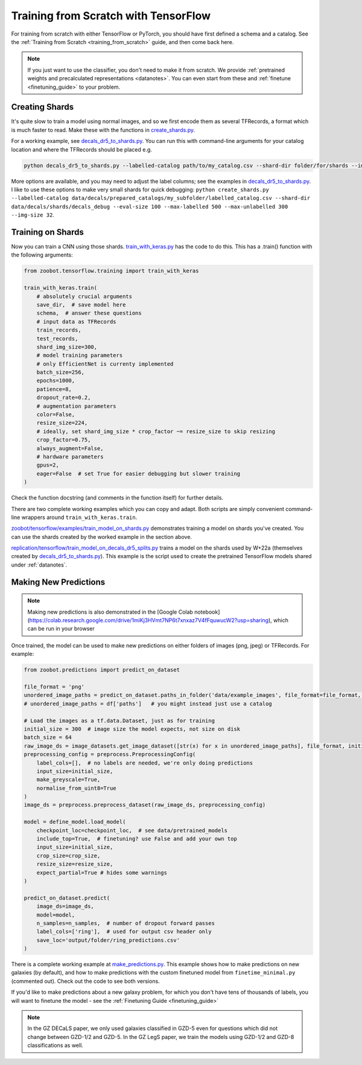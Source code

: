 .. _training_with_tensorflow:

Training from Scratch with TensorFlow
=========================================

For training from scratch with either TensorFlow or PyTorch, you should have first defined a schema and a catalog. See the :ref:`Training from Scratch <training_from_scratch>` guide, and then come back here.

.. note:: 

    If you just want to use the classifier, you don't need to make it from scratch.
    We provide :ref:`pretrained weights and precalculated representations <datanotes>`.
    You can even start from these and :ref:`finetune <finetuning_guide>` to your problem.


Creating Shards
-----------------

It's quite slow to train a model using normal images, and so we first encode them as several TFRecords, a format which is much faster to read.
Make these with the functions in `create_shards.py <https://github.com/mwalmsley/zoobot/blob/main/zoobot/tensorflow/data_utils/create_shards.py>`__.

For a working example, see `decals_dr5_to_shards.py <https://github.com/mwalmsley/zoobot/blob/main/zoobot/tensorflow/examples/decals_dr5_to_shards.py>`__.
You can run this with command-line arguments for your catalog location and where the TFRecords should be placed e.g.

.. code-block:: bash

    python decals_dr5_to_shards.py --labelled-catalog path/to/my_catalog.csv --shard-dir folder/for/shards --img-size 300  --eval-size 5000

More options are available, and you may need to adjust the label columns; see the examples in `decals_dr5_to_shards.py <https://github.com/mwalmsley/zoobot/blob/main/zoobot/tensorflow/examples/decals_dr5_to_shards.py>`__.
I like to use these options to make very small shards for quick debugging: ``python create_shards.py --labelled-catalog data/decals/prepared_catalogs/my_subfolder/labelled_catalog.csv --shard-dir data/decals/shards/decals_debug --eval-size 100 --max-labelled 500 --max-unlabelled 300 --img-size 32``.

Training on Shards
--------------------

Now you can train a CNN using those shards. 
`train_with_keras.py <https://github.com/mwalmsley/zoobot/blob/main/zoobot/training/train_with_keras.py>`__ has the code to do this.
This has a .train() function with the following arguments:

.. code-block:: python

    from zoobot.tensorflow.training import train_with_keras

    train_with_keras.train(
        # absolutely crucial arguments
        save_dir,  # save model here
        schema,  # answer these questions
        # input data as TFRecords
        train_records,
        test_records,
        shard_img_size=300,
        # model training parameters
        # only EfficientNet is currenty implemented
        batch_size=256,
        epochs=1000,
        patience=8,
        dropout_rate=0.2,
        # augmentation parameters
        color=False,
        resize_size=224,
        # ideally, set shard_img_size * crop_factor ~= resize_size to skip resizing
        crop_factor=0.75,
        always_augment=False,
        # hardware parameters
        gpus=2,
        eager=False  # set True for easier debugging but slower training
    )

Check the function docstring (and comments in the function itself) for further details.

There are two complete working examples which you can copy and adapt. Both scripts are simply convenient command-line wrappers around ``train_with_keras.train``.

`zoobot/tensorflow/examples/train_model_on_shards.py <https://github.com/mwalmsley/zoobot/blob/main/zoobot/tensorflow/examples/train_model_on_catalog.py>`__ demonstrates training a model on shards you've created. 
You can use the shards created by the worked example in the section above.

`replication/tensorflow/train_model_on_decals_dr5_splits.py <https://github.com/mwalmsley/zoobot/blob/main/zoobot/tensorflow/examples/train_model.py>`__
trains a model on the shards used by W+22a (themselves created by `decals_dr5_to_shards.py <https://github.com/mwalmsley/zoobot/blob/main/zoobot/tensorflow/examples/decals_dr5_to_shards.py>`__).
This example is the script used to create the pretrained TensorFlow models shared under :ref:`datanotes`.


Making New Predictions
--------------------------

.. note:: 

    Making new predictions is also demonstrated in the [Google Colab notebook](https://colab.research.google.com/drive/1miKj3HVmt7NP6t7xnxaz7V4fFquwucW2?usp=sharing), which can be run in your browser

Once trained, the model can be used to make new predictions on either folders of images (png, jpeg) or TFRecords. For example:

.. code-block:: python

    from zoobot.predictions import predict_on_dataset

    file_format = 'png'
    unordered_image_paths = predict_on_dataset.paths_in_folder('data/example_images', file_format=file_format, recursive=False)
    # unordered_image_paths = df['paths']   # you might instead just use a catalog

    # Load the images as a tf.data.Dataset, just as for training
    initial_size = 300  # image size the model expects, not size on disk
    batch_size = 64
    raw_image_ds = image_datasets.get_image_dataset([str(x) for x in unordered_image_paths], file_format, initial_size, batch_size)
    preprocessing_config = preprocess.PreprocessingConfig(
        label_cols=[],  # no labels are needed, we're only doing predictions
        input_size=initial_size,
        make_greyscale=True,
        normalise_from_uint8=True
    )
    image_ds = preprocess.preprocess_dataset(raw_image_ds, preprocessing_config)

    model = define_model.load_model(
        checkpoint_loc=checkpoint_loc,  # see data/pretrained_models
        include_top=True,  # finetuning? use False and add your own top
        input_size=initial_size,
        crop_size=crop_size,
        resize_size=resize_size,
        expect_partial=True # hides some warnings
    )

    predict_on_dataset.predict(
        image_ds=image_ds,
        model=model,
        n_samples=n_samples,  # number of dropout forward passes
        label_cols=['ring'],  # used for output csv header only
        save_loc='output/folder/ring_predictions.csv'
    )

There is a complete working example at `make_predictions.py <https://github.com/mwalmsley/zoobot/blob/main/zoobot/tensorflow/examples/make_predictions.py>`_.
This example shows how to make predictions on new galaxies (by default), and how to make predictions with the custom finetuned model from ``finetime_minimal.py`` (commented out).
Check out the code to see both versions.

If you'd like to make predictions about a new galaxy problem, for which you don't have tens of thousands of labels, you will want to finetune the model - see the :ref:`Finetuning Guide <finetuning_guide>` 

.. note::

    In the GZ DECaLS paper, we only used galaxies classified in GZD-5 even for questions which did not change between GZD-1/2 and GZD-5.
    In the GZ LegS paper, we train the models using GZD-1/2 and GZD-8 classifications as well.
